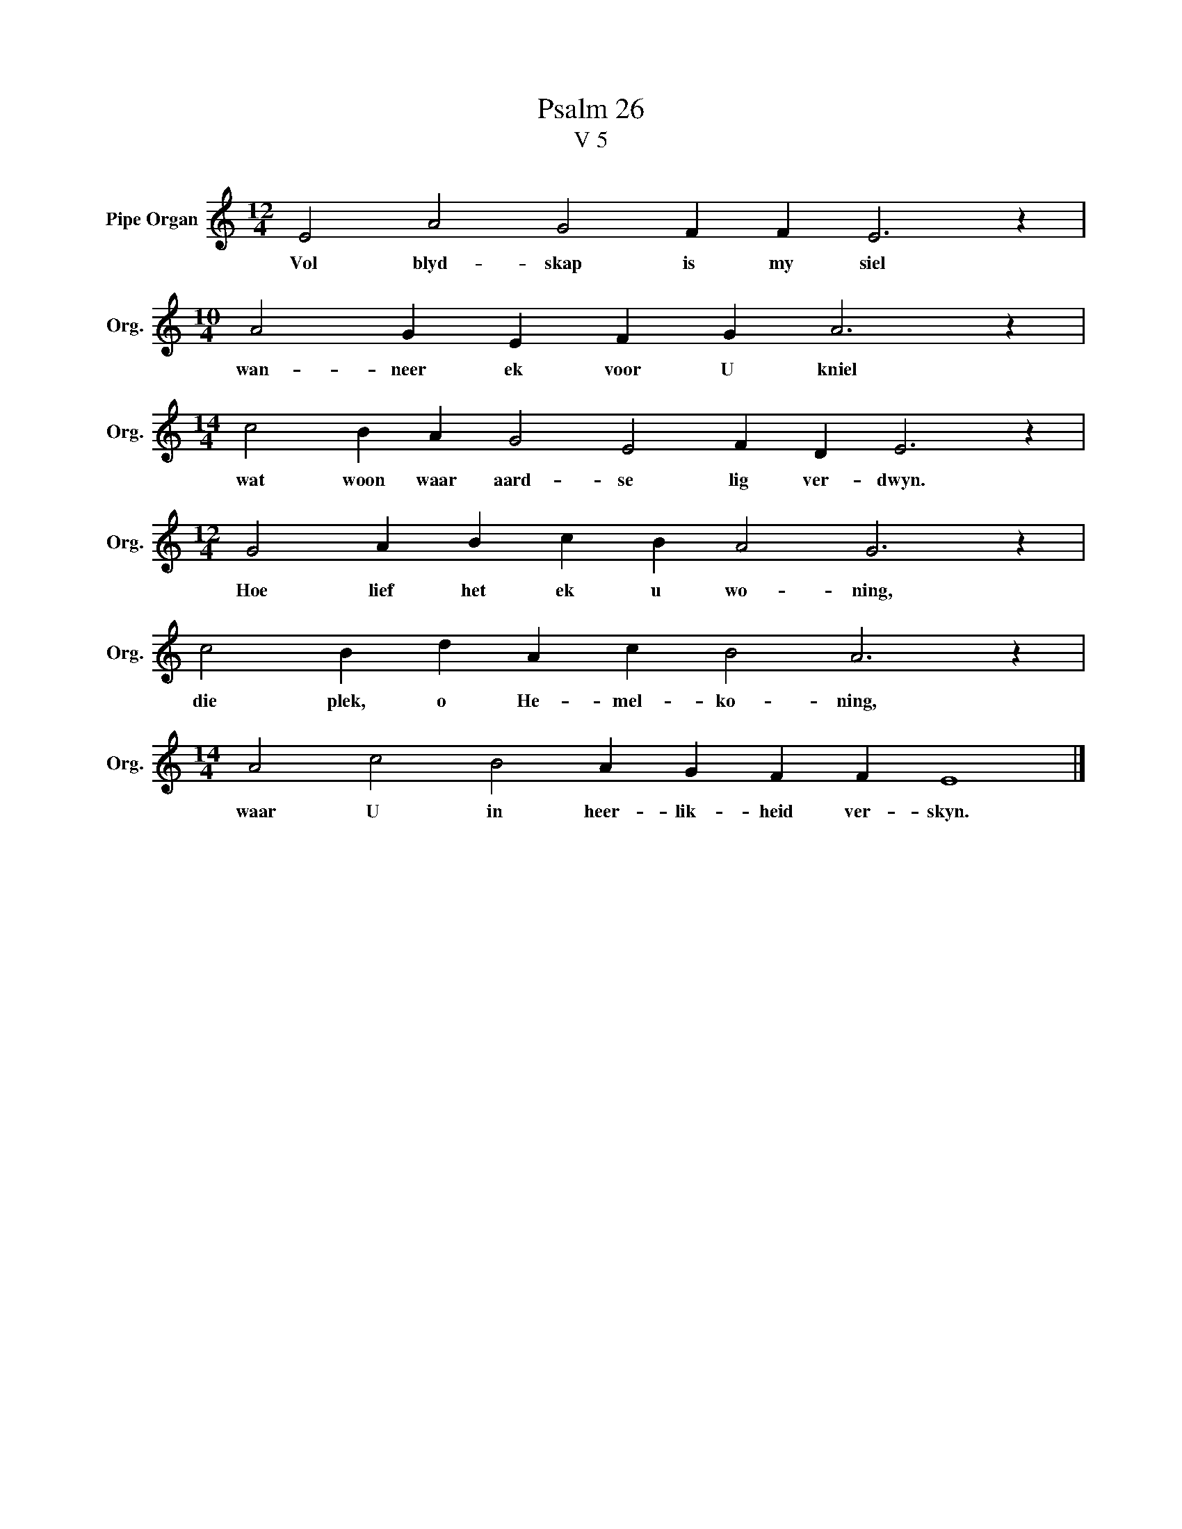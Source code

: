 X:1
T:Psalm 26
T:V 5
L:1/4
M:12/4
I:linebreak $
K:C
V:1 treble nm="Pipe Organ" snm="Org."
V:1
 E2 A2 G2 F F E3 z |$[M:10/4] A2 G E F G A3 z |$[M:14/4] c2 B A G2 E2 F D E3 z |$ %3
w: Vol blyd- skap is my siel|wan- neer ek voor U kniel|wat woon waar aard- se lig ver- dwyn.|
[M:12/4] G2 A B c B A2 G3 z |$ c2 B d A c B2 A3 z |$[M:14/4] A2 c2 B2 A G F F E4 |] %6
w: Hoe lief het ek u wo- ning,|die plek, o He- mel- ko- ning,|waar U in heer- lik- heid ver- skyn.|

